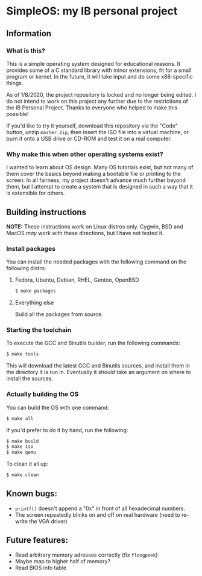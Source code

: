 * SimpleOS: my IB personal project
[[./picture.png]]
** Information
*** What is this?
This is a simple operating system designed for educational reasons. It provides some of a C standard library with minor extensions, fit for a small program or kernel. In the future, it will take input and do some x86-specific things.

As of 1/8/2020, the project repository is locked and no longer being edited. I do not intend to work on this project any further due to the restrictions of the IB Personal Project. Thanks to everyone who helped to make this possible!

If you'd like to try it yourself, download this repository via the "Code" button, unzip =master.zip=, then insert the ISO file into a virtual machine, or burn it onto a USB drive or CD-ROM and test it on a real computer.
*** Why make this when other operating systems exist?
I wanted to learn about OS design. Many OS tutorials exist, but not many of them cover the basics beyond making a bootable file or printing to the screen. In all fairness, my project doesn't advance much further beyond them, but I attempt to create a system that is designed in such a way that it is extensible for others.
** Building instructions
*NOTE:* These instructions work on Linux distros only. Cygwin, BSD and MacOS /may/ work with these directions, but I have not tested it.
*** Install packages
You can install the needed packages with the following command on the following distro:
**** Fedora, Ubuntu, Debian, RHEL, Gentoo, OpenBSD
#+begin_src bash
  $ make packages
#+end_src
**** Everything else
Build all the packages from source.
*** Starting the toolchain
To execute the GCC and Binutils builder, run the following commands:
#+begin_src bash
  $ make tools
#+end_src
This will download the latest GCC and Binutils sources, and install them in the directory it is run in. Eventually it should take an argument on where to install the sources.
*** Actually building the OS
You can build the OS with one command:
#+begin_src bash
  $ make all
#+end_src
If you'd prefer to do it by hand, run the following:
#+begin_src bash
  $ make build
  $ make iso
  $ make qemu
#+end_src
To clean it all up:
#+begin_src bash
  $ make clean
#+end_src
** Known bugs:
- =printf()= doesn't append a "0x" in front of all hexadecimal numbers.
- The screen repeatedly blinks on and off on real hardware (need to re-write the VGA driver)
** Future features:
- Read arbitrary memory adresses correctly (fix =flongpeek=)
- Maybe map to higher half of memory?
- Read BIOS info table
